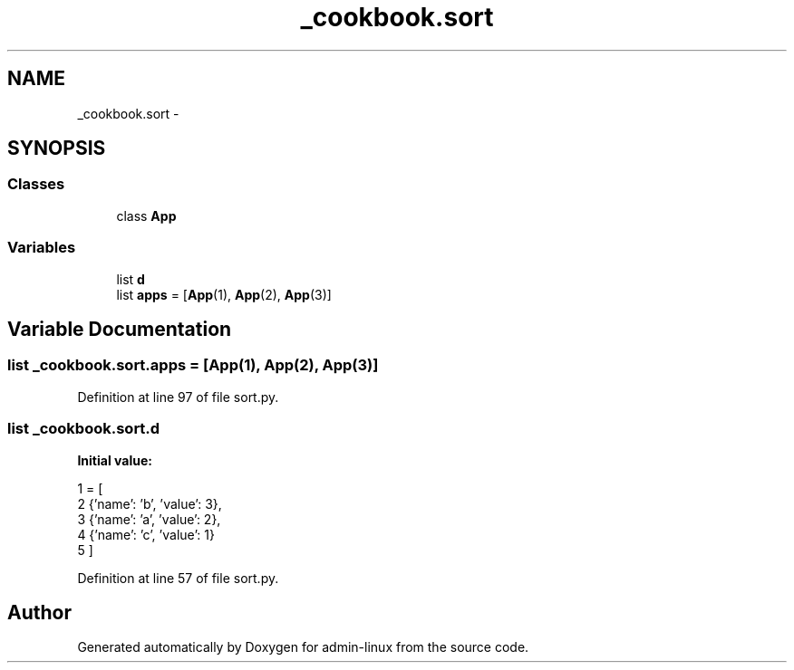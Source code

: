 .TH "_cookbook.sort" 3 "Wed Sep 17 2014" "Version 0.0.0" "admin-linux" \" -*- nroff -*-
.ad l
.nh
.SH NAME
_cookbook.sort \- 
.SH SYNOPSIS
.br
.PP
.SS "Classes"

.in +1c
.ti -1c
.RI "class \fBApp\fP"
.br
.in -1c
.SS "Variables"

.in +1c
.ti -1c
.RI "list \fBd\fP"
.br
.ti -1c
.RI "list \fBapps\fP = [\fBApp\fP(1), \fBApp\fP(2), \fBApp\fP(3)]"
.br
.in -1c
.SH "Variable Documentation"
.PP 
.SS "list _cookbook\&.sort\&.apps = [\fBApp\fP(1), \fBApp\fP(2), \fBApp\fP(3)]"

.PP
Definition at line 97 of file sort\&.py\&.
.SS "list _cookbook\&.sort\&.d"
\fBInitial value:\fP
.PP
.nf
1 = [
2     {'name': 'b', 'value': 3},
3     {'name': 'a', 'value': 2},
4     {'name': 'c', 'value': 1}
5 ]
.fi
.PP
Definition at line 57 of file sort\&.py\&.
.SH "Author"
.PP 
Generated automatically by Doxygen for admin-linux from the source code\&.

